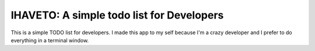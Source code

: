 IHAVETO: A simple todo list for Developers
=======================

This is a simple TODO list for developers.
I made this app to my self because I'm a crazy developer and I prefer to do everything in a terminal window.

